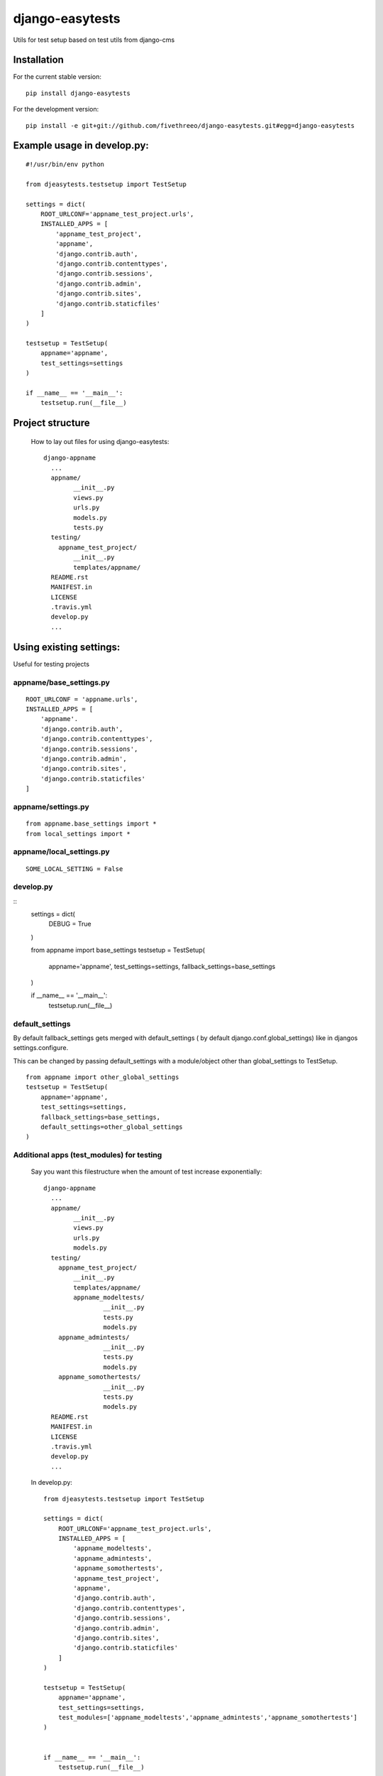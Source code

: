 ================
django-easytests
================

Utils for test setup based on test utils from django-cms

Installation
------------

For the current stable version:

::

    pip install django-easytests

For the development version:

::

    pip install -e git+git://github.com/fivethreeo/django-easytests.git#egg=django-easytests

Example usage in develop.py:
-----------------------------

::
    
    #!/usr/bin/env python
    
    from djeasytests.testsetup import TestSetup

    settings = dict(
        ROOT_URLCONF='appname_test_project.urls',
        INSTALLED_APPS = [
            'appname_test_project',
            'appname',
            'django.contrib.auth',
            'django.contrib.contenttypes',
            'django.contrib.sessions',
            'django.contrib.admin',
            'django.contrib.sites',
            'django.contrib.staticfiles'
        ]
    )
    
    testsetup = TestSetup(
        appname='appname',
        test_settings=settings
    )
    
    if __name__ == '__main__':
        testsetup.run(__file__)

Project structure
-----------------

    How to lay out files for using django-easytests::

	django-appname
	  ...
	  appname/
		__init__.py
		views.py
		urls.py
		models.py
		tests.py
	  testing/
	    appname_test_project/
	        __init__.py
	        templates/appname/
	  README.rst
	  MANIFEST.in
	  LICENSE
	  .travis.yml
	  develop.py
	  ...

Using existing settings:
-----------------------

Useful for testing projects

appname/base_settings.py
========================

::
    
    ROOT_URLCONF = 'appname.urls',
    INSTALLED_APPS = [
        'appname'.
        'django.contrib.auth',
        'django.contrib.contenttypes',
        'django.contrib.sessions',
        'django.contrib.admin',
        'django.contrib.sites',
        'django.contrib.staticfiles'
    ]
    
    
appname/settings.py
===================

::
    
    from appname.base_settings import *
    from local_settings import *
    
appname/local_settings.py
=========================

::
    
    SOME_LOCAL_SETTING = False


develop.py
==========

::    
    settings = dict(
        DEBUG = True
    )
    
    from appname import base_settings
    testsetup = TestSetup(
       appname='appname',
       test_settings=settings,
       fallback_settings=base_settings
    )
    
    if __name__ == '__main__':
        testsetup.run(__file__)

default_settings
================

By default fallback_settings gets merged with default_settings ( by default django.conf.global_settings) like in djangos settings.configure.

This can be changed by passing default_settings with a module/object other than global_settings to TestSetup.

::

    from appname import other_global_settings
    testsetup = TestSetup(
        appname='appname',
        test_settings=settings,
        fallback_settings=base_settings,
        default_settings=other_global_settings
    )

Additional apps (test_modules) for testing
==========================================

    Say you want this filestructure when the amount of test increase exponentially::

    	django-appname
    	  ...
    	  appname/
    		__init__.py
    		views.py
    		urls.py
    		models.py
    	  testing/
    	    appname_test_project/
    	        __init__.py
    	        templates/appname/
        	appname_modeltests/
        		__init__.py
        		tests.py
        		models.py
    	    appname_admintests/
        		__init__.py
        		tests.py
        		models.py
    	    appname_somothertests/
        		__init__.py
        		tests.py
        		models.py
    	  README.rst
    	  MANIFEST.in
    	  LICENSE
    	  .travis.yml
    	  develop.py
    	  ...

    In develop.py::
        
        from djeasytests.testsetup import TestSetup
    
        settings = dict(
            ROOT_URLCONF='appname_test_project.urls',
            INSTALLED_APPS = [
                'appname_modeltests',
                'appname_admintests',
                'appname_somothertests',
                'appname_test_project',
                'appname',
                'django.contrib.auth',
                'django.contrib.contenttypes',
                'django.contrib.sessions',
                'django.contrib.admin',
                'django.contrib.sites',
                'django.contrib.staticfiles'
            ]
        )
    
        testsetup = TestSetup(
            appname='appname',
            test_settings=settings,
            test_modules=['appname_modeltests','appname_admintests','appname_somothertests']
        )
        
            
        if __name__ == '__main__':
            testsetup.run(__file__)
